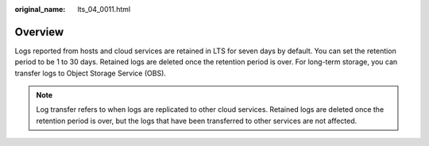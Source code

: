 :original_name: lts_04_0011.html

.. _lts_04_0011:

Overview
========

Logs reported from hosts and cloud services are retained in LTS for seven days by default. You can set the retention period to be 1 to 30 days. Retained logs are deleted once the retention period is over. For long-term storage, you can transfer logs to Object Storage Service (OBS).

.. note::

   Log transfer refers to when logs are replicated to other cloud services. Retained logs are deleted once the retention period is over, but the logs that have been transferred to other services are not affected.
